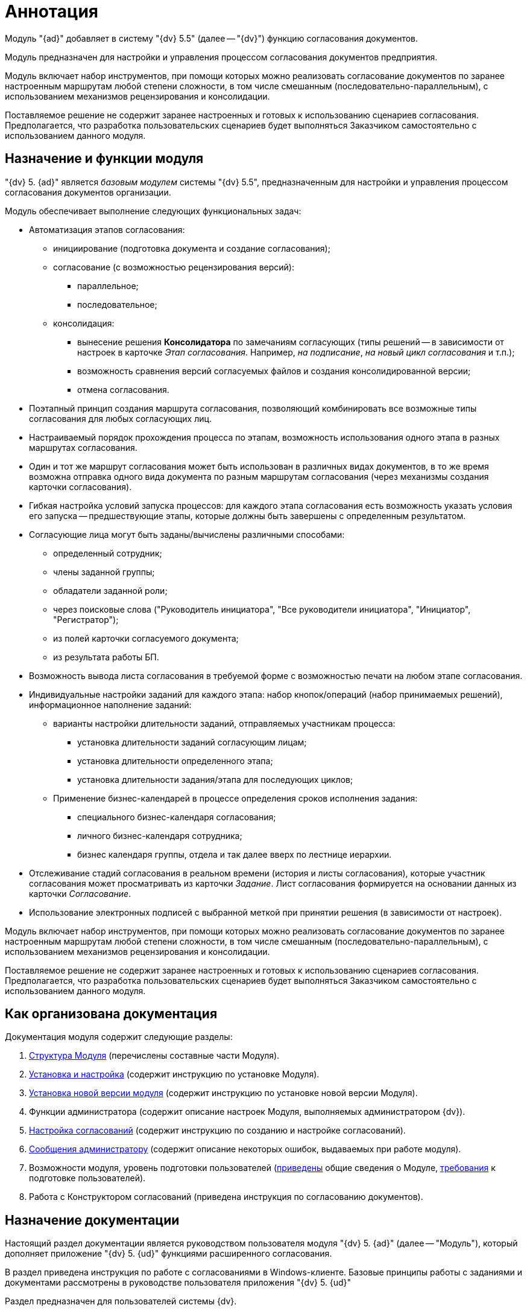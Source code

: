 = Аннотация

Модуль "{ad}" добавляет в систему "{dv} 5.5" (далее -- "{dv}") функцию согласования документов.

Модуль предназначен для настройки и управления процессом согласования документов предприятия.

Модуль включает набор инструментов, при помощи которых можно реализовать согласование документов по заранее настроенным маршрутам любой степени сложности, в том числе смешанным (последовательно-параллельным), с использованием механизмов рецензирования и консолидации.

Поставляемое решение не содержит заранее настроенных и готовых к использованию сценариев согласования. Предполагается, что разработка пользовательских сценариев будет выполняться Заказчиком самостоятельно с использованием данного модуля.

== Назначение и функции модуля

"{dv} 5. {ad}" является _базовым модулем_ системы "{dv} 5.5", предназначенным для настройки и управления процессом согласования документов организации.

Модуль обеспечивает выполнение следующих функциональных задач:

* Автоматизация этапов согласования:
** инициирование (подготовка документа и создание согласования);
** согласование (с возможностью рецензирования версий):
*** параллельное;
*** последовательное;
** консолидация:
*** вынесение решения *Консолидатора* по замечаниям согласующих (типы решений -- в зависимости от настроек в карточке _Этап согласования_. Например, _на подписание_, _на новый цикл согласования_ и т.п.);
*** возможность сравнения версий согласуемых файлов и создания консолидированной версии;
*** отмена согласования.
* Поэтапный принцип создания маршрута согласования, позволяющий комбинировать все возможные типы согласования для любых согласующих лиц.
* Настраиваемый порядок прохождения процесса по этапам, возможность использования одного этапа в разных маршрутах согласования.
* Один и тот же маршрут согласования может быть использован в различных видах документов, в то же время возможна отправка одного вида документа по разным маршрутам согласования (через механизмы создания карточки согласования).
* Гибкая настройка условий запуска процессов: для каждого этапа согласования есть возможность указать условия его запуска -- предшествующие этапы, которые должны быть завершены с определенным результатом.
* Согласующие лица могут быть заданы/вычислены различными способами:
** определенный сотрудник;
** члены заданной группы;
** обладатели заданной роли;
** через поисковые слова ("Руководитель инициатора", "Все руководители инициатора", "Инициатор", "Регистратор");
** из полей карточки согласуемого документа;
** из результата работы БП.
* Возможность вывода листа согласования в требуемой форме с возможностью печати на любом этапе согласования.
* Индивидуальные настройки заданий для каждого этапа: набор кнопок/операций (набор принимаемых решений), информационное наполнение заданий:
** варианты настройки длительности заданий, отправляемых участникам процесса:
*** установка длительности заданий согласующим лицам;
*** установка длительности определенного этапа;
*** установка длительности задания/этапа для последующих циклов;
** Применение бизнес-календарей в процессе определения сроков исполнения задания:
*** специального бизнес-календаря согласования;
*** личного бизнес-календаря сотрудника;
*** бизнес календаря группы, отдела и так далее вверх по лестнице иерархии.
* Отслеживание стадий согласования в реальном времени (история и листы согласования), которые участник согласования может просматривать из карточки _Задание_. Лист согласования формируется на основании данных из карточки _Согласование_.
* Использование электронных подписей с выбранной меткой при принятии решения (в зависимости от настроек).

Модуль включает набор инструментов, при помощи которых можно реализовать согласование документов по заранее настроенным маршрутам любой степени сложности, в том числе смешанным (последовательно-параллельным), с использованием механизмов рецензирования и консолидации.

Поставляемое решение не содержит заранее настроенных и готовых к использованию сценариев согласования. Предполагается, что разработка пользовательских сценариев будет выполняться Заказчиком самостоятельно с использованием данного модуля.

== Как организована документация

.Документация модуля содержит следующие разделы:
. xref:module-structure.adoc[Структура Модуля] (перечислены составные части Модуля).
. xref:admin:install.adoc[Установка и настройка] (содержит инструкцию по установке Модуля).
. xref:admin:update.adoc[Установка новой версии модуля] (содержит инструкцию по установке новой версии Модуля).
. Функции администратора (содержит описание настроек Модуля, выполняемых администратором {dv}).
. xref:admin:approval-settings.adoc[Настройка согласований] (содержит инструкцию по созданию и настройке согласований).
. xref:admin:Messages.adoc[Сообщения администратору] (содержит описание некоторых ошибок, выдаваемых при работе модуля).
. Возможности модуля, уровень подготовки пользователей (xref:capabilities.adoc[приведены] общие сведения о Модуле, xref:user-level.adoc[требования] к подготовке пользователей).
. Работа с Конструктором согласований (приведена инструкция по согласованию документов).

== Назначение документации

Настоящий раздел документации является руководством пользователя модуля "{dv} 5. {ad}" (далее -- "Модуль"), который дополняет приложение "{dv} 5. {ud}" функциями расширенного согласования.

В раздел приведена инструкция по работе с согласованиями в Windows-клиенте. Базовые принципы работы с заданиями и документами рассмотрены в руководстве пользователя приложения "{dv} 5. {ud}"

Раздел предназначен для пользователей системы {dv}.
